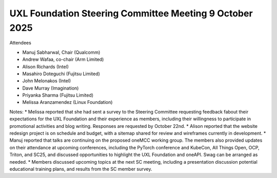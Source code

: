 ===============================================
UXL Foundation Steering Committee Meeting 9 October 2025
===============================================

Attendees

* Manuj Sabharwal, Chair (Qualcomm)
* Andrew Wafaa, co-chair (Arm Limited)
* Alison Richards (Intel)
* Masahiro Doteguchi (Fujitsu Limited)
* John Melonakos (Intel)
* Dave Murray (Imagination) 
* Priyanka Sharma (Fujitsu Limited)
* Melissa Aranzamendez (Linux Foundation)

Notes:
* Melissa reported that she had sent a survey to the Steering Committee requesting feedback fabout their expectations for the UXL Foundation and their experience as members, including their willingness to participate in promotional activities and blog writing. Responses are requested by October 22nd.
* Alison reported that the website redesign project is on schedule and budget, with a sitemap shared for review and wireframes currently in development. 
* Manuj reported that talks are continuing on the proposed oneMCC working group. The members also provided updates on their attendance at upcoming conferences, including the PyTorch conference and KubeCon, All Things Open, OCP, Triton, and SC25, and discussed opportunities to highlight the UXL Foundation and oneAPI. Swag can be arranged as needed.
* Members discussed upcoming topics at the next SC meeting, including a presentation discussion potential educational training plans, and results from the SC member survey.
